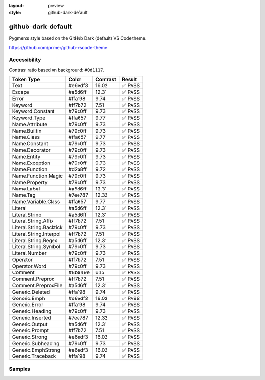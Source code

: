 :layout: preview
:style: github-dark-default

github-dark-default
===================

Pygments style based on the GitHub Dark (default) VS Code theme.

https://github.com/primer/github-vscode-theme

Accessibility
-------------

Contrast ratio based on background: ``#0d1117``.

=======================  =======  ========  ======
Token Type               Color    Contrast  Result
=======================  =======  ========  ======
Text                     #e6edf3  16.02     ✅ PASS
Escape                   #a5d6ff  12.31     ✅ PASS
Error                    #ffa198  9.74      ✅ PASS
Keyword                  #ff7b72  7.51      ✅ PASS
Keyword.Constant         #79c0ff  9.73      ✅ PASS
Keyword.Type             #ffa657  9.77      ✅ PASS
Name.Attribute           #79c0ff  9.73      ✅ PASS
Name.Builtin             #79c0ff  9.73      ✅ PASS
Name.Class               #ffa657  9.77      ✅ PASS
Name.Constant            #79c0ff  9.73      ✅ PASS
Name.Decorator           #79c0ff  9.73      ✅ PASS
Name.Entity              #79c0ff  9.73      ✅ PASS
Name.Exception           #79c0ff  9.73      ✅ PASS
Name.Function            #d2a8ff  9.72      ✅ PASS
Name.Function.Magic      #79c0ff  9.73      ✅ PASS
Name.Property            #79c0ff  9.73      ✅ PASS
Name.Label               #a5d6ff  12.31     ✅ PASS
Name.Tag                 #7ee787  12.32     ✅ PASS
Name.Variable.Class      #ffa657  9.77      ✅ PASS
Literal                  #a5d6ff  12.31     ✅ PASS
Literal.String           #a5d6ff  12.31     ✅ PASS
Literal.String.Affix     #ff7b72  7.51      ✅ PASS
Literal.String.Backtick  #79c0ff  9.73      ✅ PASS
Literal.String.Interpol  #ff7b72  7.51      ✅ PASS
Literal.String.Regex     #a5d6ff  12.31     ✅ PASS
Literal.String.Symbol    #79c0ff  9.73      ✅ PASS
Literal.Number           #79c0ff  9.73      ✅ PASS
Operator                 #ff7b72  7.51      ✅ PASS
Operator.Word            #79c0ff  9.73      ✅ PASS
Comment                  #8b949e  6.15      ✅ PASS
Comment.Preproc          #ff7b72  7.51      ✅ PASS
Comment.PreprocFile      #a5d6ff  12.31     ✅ PASS
Generic.Deleted          #ffa198  9.74      ✅ PASS
Generic.Emph             #e6edf3  16.02     ✅ PASS
Generic.Error            #ffa198  9.74      ✅ PASS
Generic.Heading          #79c0ff  9.73      ✅ PASS
Generic.Inserted         #7ee787  12.32     ✅ PASS
Generic.Output           #a5d6ff  12.31     ✅ PASS
Generic.Prompt           #ff7b72  7.51      ✅ PASS
Generic.Strong           #e6edf3  16.02     ✅ PASS
Generic.Subheading       #79c0ff  9.73      ✅ PASS
Generic.EmphStrong       #e6edf3  16.02     ✅ PASS
Generic.Traceback        #ffa198  9.74      ✅ PASS
=======================  =======  ========  ======

Samples
-------

.. raw:: html
    :class: samples
    :file: ../_templates/preview.html

